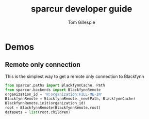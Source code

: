 #+TITLE: sparcur developer guide
#+AUTHOR: Tom Gillespie
#+OPTIONS: num:nil ^:nil
#+LATEX_HEADER: \usepackage[margin=1.0in]{geometry}
#+STARTUP: showall

* Demos
** Remote only connection
   This is the simplest way to get a remote only connection to Blackfynn
   #+BEGIN_SRC python
     from sparcur.paths import BlackfynnCache, Path
     from sparcur.backends import BlackfynnRemote
     organization_id = 'N:organization:FILL-ME-IN'
     BlackfynnRemote = BlackfynnRemote._new(Path, BlackfynnCache)
     BlackfynnRemote.init(organization_id)
     root = BlackfynnRemote(BlackfynnRemote.root)
     datasets = list(root.children)
   #+END_SRC

